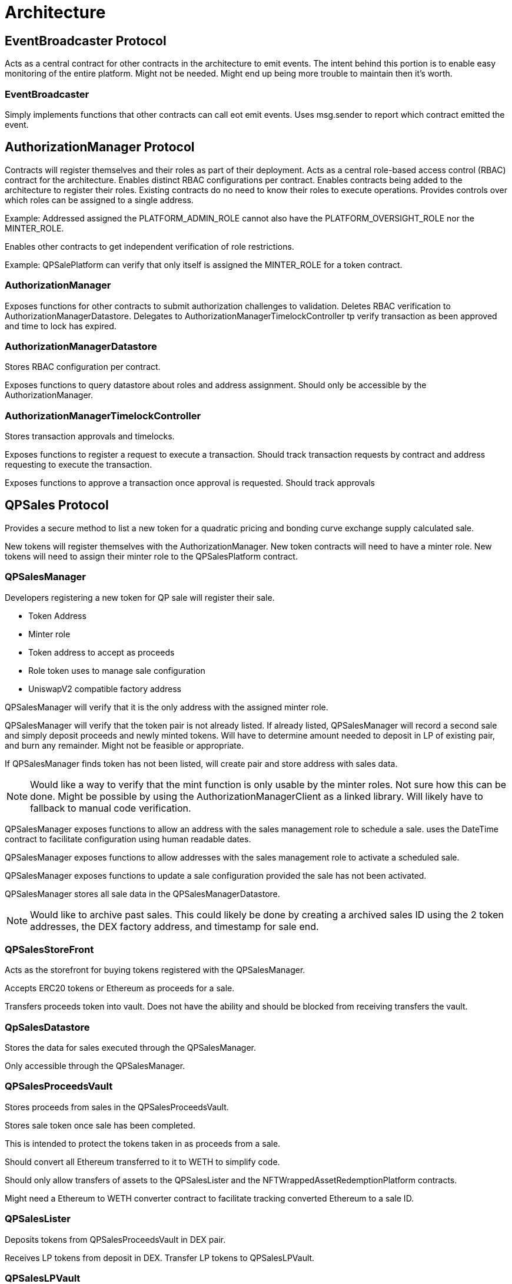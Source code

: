 = Architecture

== EventBroadcaster Protocol

Acts as a central contract for other contracts in the architecture to emit events.
The intent behind this portion is to enable easy monitoring of the entire platform.
Might not be needed.
Might end up being more trouble to maintain then it's worth.

=== EventBroadcaster

Simply implements functions that other contracts can call eot emit events.
Uses msg.sender to report which contract emitted the event.

== AuthorizationManager Protocol

Contracts will register themselves and their roles as part of their deployment.
Acts as a central role-based access control (RBAC) contract for the architecture.
Enables distinct RBAC configurations per contract.
Enables contracts being added to the architecture to register their roles.
Existing contracts do no need to know their roles to execute operations.
Provides controls over which roles can be assigned to a single address.

Example:
    Addressed assigned the PLATFORM_ADMIN_ROLE cannot also have the PLATFORM_OVERSIGHT_ROLE nor the MINTER_ROLE.

Enables other contracts to get independent verification of role restrictions.

Example:
    QPSalePlatform can verify that only itself is assigned the MINTER_ROLE for a token contract.

=== AuthorizationManager

Exposes functions for other contracts to submit authorization challenges to validation.
Deletes RBAC verification to AuthorizationManagerDatastore.
Delegates to AuthorizationManagerTimelockController tp verify transaction as been approved and time to lock has expired.

=== AuthorizationManagerDatastore

Stores RBAC configuration per contract.

Exposes functions to query datastore about roles and address assignment.
Should only be accessible by the AuthorizationManager.

=== AuthorizationManagerTimelockController

Stores transaction approvals and timelocks.

Exposes functions to register a request to execute a transaction.
Should track transaction requests by contract and address requesting to execute the transaction.

Exposes functions to approve a transaction once approval is requested.
Should track approvals 

== QPSales Protocol

Provides a secure method to list a new token for a quadratic pricing and bonding curve exchange supply calculated sale.

New tokens will register themselves with the AuthorizationManager.
New token contracts will need to have a minter role.
New tokens will need to assign their minter role to the QPSalesPlatform contract.

=== QPSalesManager

Developers registering a new token for QP sale will register their sale.

* Token Address
* Minter role
* Token address to accept as proceeds
* Role token uses to manage sale configuration
* UniswapV2 compatible factory address

QPSalesManager will verify that it is the only address with the assigned minter role.

QPSalesManager will verify that the token pair is not already listed.
If already listed, QPSalesManager will record a second sale and simply deposit proceeds and newly minted tokens.
Will have to determine amount needed to deposit in LP of existing pair, and burn any remainder.
Might not be feasible or appropriate.

If QPSalesManager finds token has not been listed, will create pair and store address with sales data.

[NOTE]
Would like a way to verify that the mint function is only usable by the minter roles.
Not sure how this can be done.
Might be possible by using the AuthorizationManagerClient as a linked library.
Will likely have to fallback to manual code verification.

QPSalesManager exposes functions to allow an address with the sales management role to schedule a sale.
uses the DateTime contract to facilitate configuration using human readable dates.

QPSalesManager exposes functions to allow addresses with the sales management role to activate a scheduled sale.

QPSalesManager exposes functions to update a sale configuration provided the sale has not been activated.

QPSalesManager stores all sale data in the QPSalesManagerDatastore.

[NOTE]
Would like to archive past sales.
This could likely be done by creating a archived sales ID using the 2 token addresses, the DEX factory address, and timestamp for sale end.

=== QPSalesStoreFront

Acts as the storefront for buying tokens registered with the QPSalesManager.

Accepts ERC20 tokens or Ethereum as proceeds for a sale.

Transfers proceeds token into vault.
Does not have the ability and should be blocked from receiving transfers the vault.

=== QpSalesDatastore

Stores the data for sales executed through the QPSalesManager.

Only accessible through the QPSalesManager.

=== QPSalesProceedsVault

Stores proceeds from sales in the QPSalesProceedsVault.

Stores sale token once sale has been completed.

This is intended to protect the tokens taken in as proceeds from a sale.

Should convert all Ethereum transferred to it to WETH to simplify code.

Should only allow transfers of assets to the QPSalesLister and the NFTWrappedAssetRedemptionPlatform contracts.

Might need a Ethereum to WETH converter contract to facilitate tracking converted Ethereum to a sale ID.

=== QPSalesLister

Deposits tokens from QPSalesProceedsVault in DEX pair.

Receives LP tokens from deposit in DEX. Transfer LP tokens to QPSalesLPVault.

=== QPSalesLPVault

Stores LP tokens minted as part of deposit in DEX pair.

Exposes functions so NFTWrapper Protocol can withdraw LP tokens to wrap in NFTs.

== NFTWrapper Protocol

Wraps assets in NFTs for a specific address.
This is a later stage functionality.
Should be considered in and implementation of the rest of the architecture.

This might require a re-engineering of ERC20, ERC721, and ERC1155 into ERC1876.

=== NFTWrappedAssetVault

Stores NFT wrapped assets.

Tracks by address and NFT nonce to wrapped assets.
Should be able to track multiple NFTs per address so NFTs can be traded with contained assets.

=== NFTWrappedAssetSalesPlatform

Sells NFT wrapped assets.
If needed buys LP tokens from the QPSalesLPVault with sale token paid to buy the NFT wrapped LP.
Should also be able to accept deposits of other tokens to add to the holder's NFT.

=== NFTWrappedAssetRedemptionPlatform

Allows NFT holders to sell back wrapped assets to collect profits.

Selling back assets is a multi-step process:

* Withdraws LP for asset to be sold back.
* Sells back ERIS to market to buy paired asset.
* Transfers the purchased paired token to the NFT holder.
* Splits the remaining paired tokens earlier withdrawn from LP in half.
* Uses one half to buy more ERIS off the market.
* Redeposits into LP.
* Transfers new LP tokens to NFTWrappedAssetVault to be available for sale.

This process provides immediate value that be traded in wrapped form.
Also keeps liquidity locked until it has matured.
Maturation is based on price, and built into the redemption process.
Buy withdrawing, selling, then buying back this enforces a profitability curve on realizing profits that serves to protect the asset price.

Should allow for a modification of this process to buy other wrapped LP tokens.

* Withdraw selling asset from LP
* Use that to buy ERIS from the pair it just withdrew from
* As above, split the ERIS withdrawn from LP, use half ot buy more of the paired asset from the market, and deposit the newly bought tokens and the other half of the withdrawn ERIS in LP
* Credits LP tokens from new deposit to holder's NFT
* Use the newly purchased ERIS to purchase LP tokens of other token by following the same process as a new buyer

== WrappedAssetInvestment Protocol

Integration for addresses with the PLATFORM_TRADER_ROLE to deposit wrapped assets in other revenue generating protocols.

Intention is for a investment proposal to be made.
Proposal will consist of a target protocol specifying specific functions and revenue generation scheme provided by the target protocol.
A proposal targeting currently wrapped assets, proposal will be executed following this process.

* A bonding curve quantity of wrapped assets held by the platform not yet sold to NFT holders will be withdrawn from LP and deposited in target protocol
* Wrapped assets staked by holders to join proposal will be withdrawn to be deposited in target protocol
* Stakers can choose if ERIS withdrawn from LP will be held in reserve to act as cover for revenue generation scheme. As a low risk option. Or if ERIS will be burned as a high risk option.
* There are 2 options when collecting proceeds from proposal.
** If ERIS from withdrawal was held, then proceeds from proposal will be used split and half used to buy ERIS off the market then deposited in LP. Held ERIS will be used to buy LP tokens of ERIS paired with the proceeds asset. If there is left over ERIS, the remainder will be burned. If there are more LP tokens from proceeds then there is held ERIS to buy, the remaining LP tokens will be kept by the platform.
** If ERIS was burned, then proceeds tokens are split in half, with half used to buy ERIS off the market. Then deposited into LP. Holder receives all LP token from deposit.

=== IWrappedInvestmentAdaptor

Defines a standardized interface to accept tokens from above process and deposit them into the target protocol.

Implementations of adaptors will expose this interface to WrappedAssetInvestment protocol platform.

=== Pending contract design

Will need a datastore hold newly registered adaptors.
Will need integration with authorization and event broadcaster platforms.